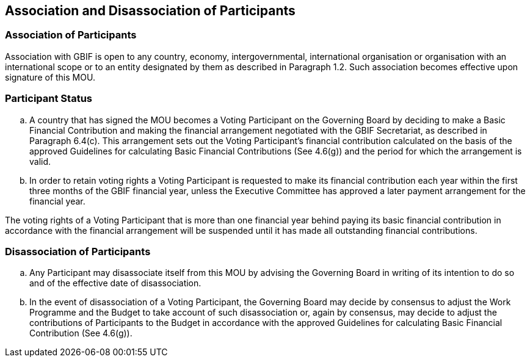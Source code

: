 [[short-id]]
== Association and Disassociation of Participants

=== Association of Participants

Association with GBIF is open to any country, economy, intergovernmental, international organisation or organisation with an international scope or to an entity designated by them as described in Paragraph 1.2. Such association becomes effective upon signature of this MOU.

=== Participant Status

[loweralpha]
. A country that has signed the MOU becomes a Voting Participant on the Governing Board by deciding to make a Basic Financial Contribution and making the financial arrangement negotiated with the GBIF Secretariat, as described in Paragraph 6.4(c). This arrangement sets out the Voting Participant’s financial contribution calculated on the basis of the approved Guidelines for calculating Basic Financial Contributions (See 4.6(g)) and the period for which the arrangement is valid.
. In order to retain voting rights a Voting Participant is requested to make its financial contribution each year within the first three months of the GBIF financial year, unless the Executive Committee has approved a later payment arrangement for the financial year.

The voting rights of a Voting Participant that is more than one financial year behind paying its basic financial contribution in accordance with the financial arrangement will be suspended until it has made all outstanding financial contributions.

=== Disassociation of Participants

[loweralpha]
. Any Participant may disassociate itself from this MOU by advising the Governing Board in writing of its intention to do so and of the effective date of disassociation.
. In the event of disassociation of a Voting Participant, the Governing Board may decide by consensus to adjust the Work Programme and the Budget to take account of such disassociation or, again by consensus, may decide to adjust the contributions of Participants to the Budget in accordance with the approved Guidelines for calculating Basic Financial Contribution (See 4.6(g)).
